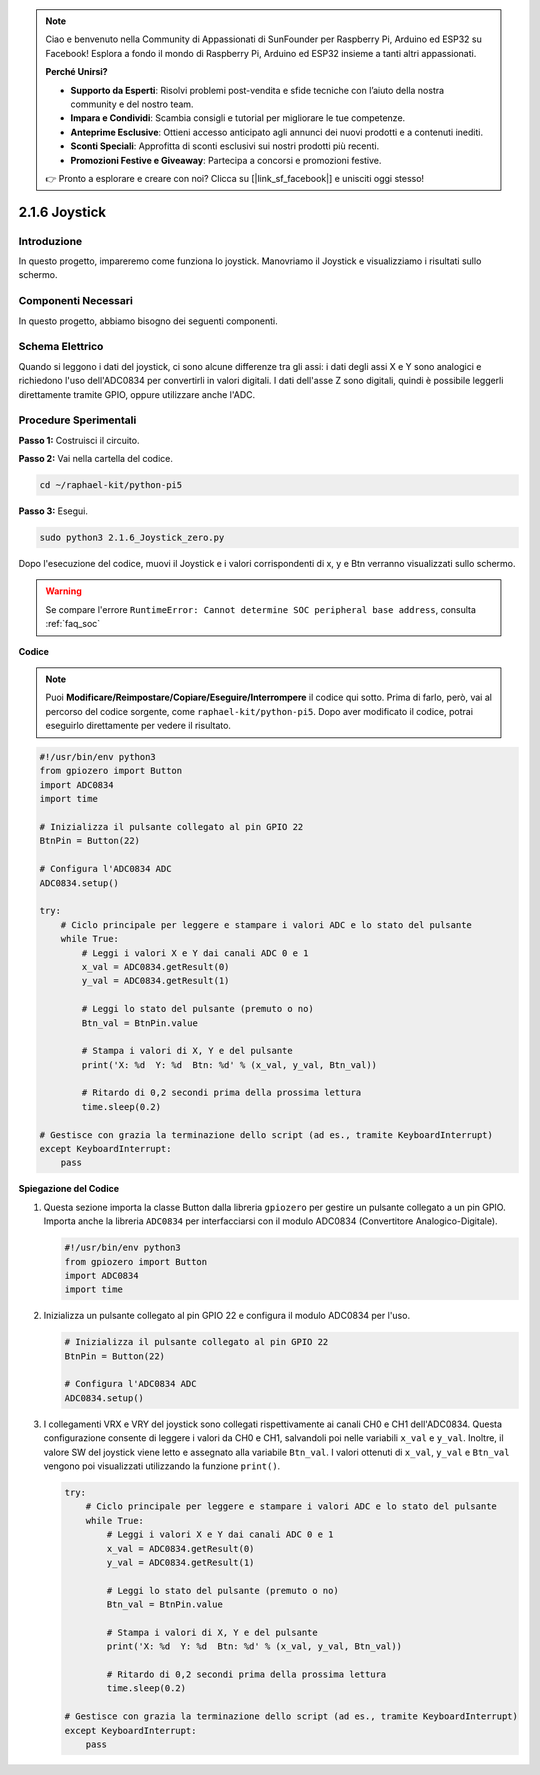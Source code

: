 .. note::

    Ciao e benvenuto nella Community di Appassionati di SunFounder per Raspberry Pi, Arduino ed ESP32 su Facebook! Esplora a fondo il mondo di Raspberry Pi, Arduino ed ESP32 insieme a tanti altri appassionati.

    **Perché Unirsi?**

    - **Supporto da Esperti**: Risolvi problemi post-vendita e sfide tecniche con l’aiuto della nostra community e del nostro team.
    - **Impara e Condividi**: Scambia consigli e tutorial per migliorare le tue competenze.
    - **Anteprime Esclusive**: Ottieni accesso anticipato agli annunci dei nuovi prodotti e a contenuti inediti.
    - **Sconti Speciali**: Approfitta di sconti esclusivi sui nostri prodotti più recenti.
    - **Promozioni Festive e Giveaway**: Partecipa a concorsi e promozioni festive.

    👉 Pronto a esplorare e creare con noi? Clicca su [|link_sf_facebook|] e unisciti oggi stesso!

.. _py_pi5_joystick:

2.1.6 Joystick
================

Introduzione
---------------

In questo progetto, impareremo come funziona lo joystick. Manovriamo il 
Joystick e visualizziamo i risultati sullo schermo.

Componenti Necessari
------------------------------

In questo progetto, abbiamo bisogno dei seguenti componenti. 

.. image:: ../python_pi5/img/2.1.9_joystick_list.png

.. È sicuramente conveniente acquistare un kit completo, ecco il link:

.. .. list-table::
..     :widths: 20 20 20
..     :header-rows: 1

..     *   - Nome	
..         - ELEMENTI IN QUESTO KIT
..         - LINK
..     *   - Kit Raphael
..         - 337
..         - |link_Raphael_kit|

.. Puoi anche acquistare i componenti separatamente dai link qui sotto.

.. .. list-table::
..     :widths: 30 20
..     :header-rows: 1

..     *   - INTRODUZIONE AI COMPONENTI
..         - LINK DI ACQUISTO

..     *   - :ref:`gpio_extension_board`
..         - |link_gpio_board_buy|
..     *   - :ref:`breadboard`
..         - |link_breadboard_buy|
..     *   - :ref:`wires`
..         - |link_wires_buy|
..     *   - :ref:`resistor`
..         - |link_resistor_buy|
..     *   - :ref:`joystick`
..         - \-
..     *   - :ref:`adc0834`
..         - \-

Schema Elettrico
--------------------

Quando si leggono i dati del joystick, ci sono alcune differenze tra gli assi: 
i dati degli assi X e Y sono analogici e richiedono l'uso dell'ADC0834 per 
convertirli in valori digitali. I dati dell'asse Z sono digitali, quindi è 
possibile leggerli direttamente tramite GPIO, oppure utilizzare anche l'ADC.

.. image:: ../python_pi5/img/2.1.9_joystick_schematic_1.png


.. image:: ../python_pi5/img/2.1.9_joystick_schematic_2.png


Procedure Sperimentali
---------------------------

**Passo 1:** Costruisci il circuito.

.. image:: ../python_pi5/img/2.1.9_Joystick_circuit.png

**Passo 2:** Vai nella cartella del codice.

.. raw:: html

   <run></run>

.. code-block::

    cd ~/raphael-kit/python-pi5

**Passo 3:** Esegui.

.. raw:: html

   <run></run>

.. code-block::

    sudo python3 2.1.6_Joystick_zero.py

Dopo l'esecuzione del codice, muovi il Joystick e i valori corrispondenti 
di x, y e Btn verranno visualizzati sullo schermo.

.. warning::

    Se compare l'errore ``RuntimeError: Cannot determine SOC peripheral base address``, consulta :ref:`faq_soc` 

**Codice**

.. note::

    Puoi **Modificare/Reimpostare/Copiare/Eseguire/Interrompere** il codice qui sotto. Prima di farlo, però, vai al percorso del codice sorgente, come ``raphael-kit/python-pi5``. Dopo aver modificato il codice, potrai eseguirlo direttamente per vedere il risultato.


.. raw:: html

    <run></run>

.. code-block:: python

   #!/usr/bin/env python3
   from gpiozero import Button
   import ADC0834
   import time

   # Inizializza il pulsante collegato al pin GPIO 22
   BtnPin = Button(22)

   # Configura l'ADC0834 ADC
   ADC0834.setup()

   try:
       # Ciclo principale per leggere e stampare i valori ADC e lo stato del pulsante
       while True:
           # Leggi i valori X e Y dai canali ADC 0 e 1
           x_val = ADC0834.getResult(0)
           y_val = ADC0834.getResult(1)

           # Leggi lo stato del pulsante (premuto o no)
           Btn_val = BtnPin.value

           # Stampa i valori di X, Y e del pulsante
           print('X: %d  Y: %d  Btn: %d' % (x_val, y_val, Btn_val))

           # Ritardo di 0,2 secondi prima della prossima lettura
           time.sleep(0.2)

   # Gestisce con grazia la terminazione dello script (ad es., tramite KeyboardInterrupt)
   except KeyboardInterrupt: 
       pass


**Spiegazione del Codice**

#. Questa sezione importa la classe Button dalla libreria ``gpiozero`` per gestire un pulsante collegato a un pin GPIO. Importa anche la libreria ``ADC0834`` per interfacciarsi con il modulo ADC0834 (Convertitore Analogico-Digitale).

   .. code-block:: python

       #!/usr/bin/env python3
       from gpiozero import Button
       import ADC0834
       import time

#. Inizializza un pulsante collegato al pin GPIO 22 e configura il modulo ADC0834 per l'uso.

   .. code-block:: python

       # Inizializza il pulsante collegato al pin GPIO 22
       BtnPin = Button(22)

       # Configura l'ADC0834 ADC
       ADC0834.setup()

#. I collegamenti VRX e VRY del joystick sono collegati rispettivamente ai canali CH0 e CH1 dell'ADC0834. Questa configurazione consente di leggere i valori da CH0 e CH1, salvandoli poi nelle variabili ``x_val`` e ``y_val``. Inoltre, il valore SW del joystick viene letto e assegnato alla variabile ``Btn_val``. I valori ottenuti di ``x_val``, ``y_val`` e ``Btn_val`` vengono poi visualizzati utilizzando la funzione ``print()``.

   .. code-block:: python

       try:
           # Ciclo principale per leggere e stampare i valori ADC e lo stato del pulsante
           while True:
               # Leggi i valori X e Y dai canali ADC 0 e 1
               x_val = ADC0834.getResult(0)
               y_val = ADC0834.getResult(1)

               # Leggi lo stato del pulsante (premuto o no)
               Btn_val = BtnPin.value

               # Stampa i valori di X, Y e del pulsante
               print('X: %d  Y: %d  Btn: %d' % (x_val, y_val, Btn_val))

               # Ritardo di 0,2 secondi prima della prossima lettura
               time.sleep(0.2)

       # Gestisce con grazia la terminazione dello script (ad es., tramite KeyboardInterrupt)
       except KeyboardInterrupt: 
           pass







